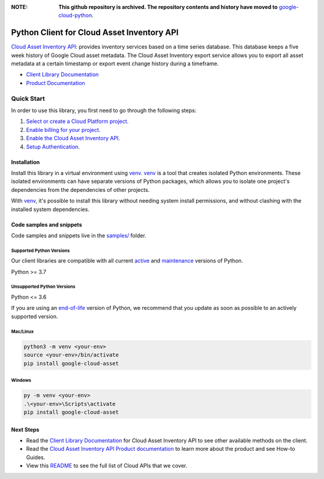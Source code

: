 :**NOTE**: **This github repository is archived. The repository contents and history have moved to** `google-cloud-python`_.

.. _google-cloud-python: https://github.com/googleapis/google-cloud-python/tree/main/packages/google-cloud-asset


Python Client for Cloud Asset Inventory API
===========================================

|stable| |pypi| |versions|

`Cloud Asset Inventory API`_: provides inventory services based on a time series database. This database keeps a five week history of Google Cloud asset metadata. The Cloud Asset Inventory export service allows you to export all asset metadata at a certain timestamp or export event change history during a timeframe.

- `Client Library Documentation`_
- `Product Documentation`_

.. |stable| image:: https://img.shields.io/badge/support-stable-gold.svg
   :target: https://github.com/googleapis/google-cloud-python/blob/main/README.rst#stability-levels
.. |pypi| image:: https://img.shields.io/pypi/v/google-cloud-asset.svg
   :target: https://pypi.org/project/google-cloud-asset/
.. |versions| image:: https://img.shields.io/pypi/pyversions/google-cloud-asset.svg
   :target: https://pypi.org/project/google-cloud-asset/
.. _Cloud Asset Inventory API: https://cloud.google.com/resource-manager/docs/cloud-asset-inventory/overview
.. _Client Library Documentation: https://cloud.google.com/python/docs/reference/cloudasset/latest
.. _Product Documentation:  https://cloud.google.com/resource-manager/docs/cloud-asset-inventory/overview

Quick Start
-----------

In order to use this library, you first need to go through the following steps:

1. `Select or create a Cloud Platform project.`_
2. `Enable billing for your project.`_
3. `Enable the Cloud Asset Inventory API.`_
4. `Setup Authentication.`_

.. _Select or create a Cloud Platform project.: https://console.cloud.google.com/project
.. _Enable billing for your project.: https://cloud.google.com/billing/docs/how-to/modify-project#enable_billing_for_a_project
.. _Enable the Cloud Asset Inventory API.:  https://cloud.google.com/resource-manager/docs/cloud-asset-inventory/overview
.. _Setup Authentication.: https://googleapis.dev/python/google-api-core/latest/auth.html

Installation
~~~~~~~~~~~~

Install this library in a virtual environment using `venv`_. `venv`_ is a tool that
creates isolated Python environments. These isolated environments can have separate
versions of Python packages, which allows you to isolate one project's dependencies
from the dependencies of other projects.

With `venv`_, it's possible to install this library without needing system
install permissions, and without clashing with the installed system
dependencies.

.. _`venv`: https://docs.python.org/3/library/venv.html


Code samples and snippets
~~~~~~~~~~~~~~~~~~~~~~~~~

Code samples and snippets live in the `samples/`_ folder.

.. _samples/: https://github.com/googleapis/python-asset/tree/main/samples


Supported Python Versions
^^^^^^^^^^^^^^^^^^^^^^^^^
Our client libraries are compatible with all current `active`_ and `maintenance`_ versions of
Python.

Python >= 3.7

.. _active: https://devguide.python.org/devcycle/#in-development-main-branch
.. _maintenance: https://devguide.python.org/devcycle/#maintenance-branches

Unsupported Python Versions
^^^^^^^^^^^^^^^^^^^^^^^^^^^
Python <= 3.6

If you are using an `end-of-life`_
version of Python, we recommend that you update as soon as possible to an actively supported version.

.. _end-of-life: https://devguide.python.org/devcycle/#end-of-life-branches

Mac/Linux
^^^^^^^^^

.. code-block:: console

    python3 -m venv <your-env>
    source <your-env>/bin/activate
    pip install google-cloud-asset


Windows
^^^^^^^

.. code-block:: console

    py -m venv <your-env>
    .\<your-env>\Scripts\activate
    pip install google-cloud-asset

Next Steps
~~~~~~~~~~

-  Read the `Client Library Documentation`_ for Cloud Asset Inventory API
   to see other available methods on the client.
-  Read the `Cloud Asset Inventory API Product documentation`_ to learn
   more about the product and see How-to Guides.
-  View this `README`_ to see the full list of Cloud
   APIs that we cover.

.. _Cloud Asset Inventory API Product documentation:  https://cloud.google.com/resource-manager/docs/cloud-asset-inventory/overview
.. _README: https://github.com/googleapis/google-cloud-python/blob/main/README.rst
